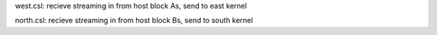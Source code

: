 west.csl: recieve streaming in from host block As, send to east kernel

north.csl: recieve streaming in from host block Bs, send to south kernel



